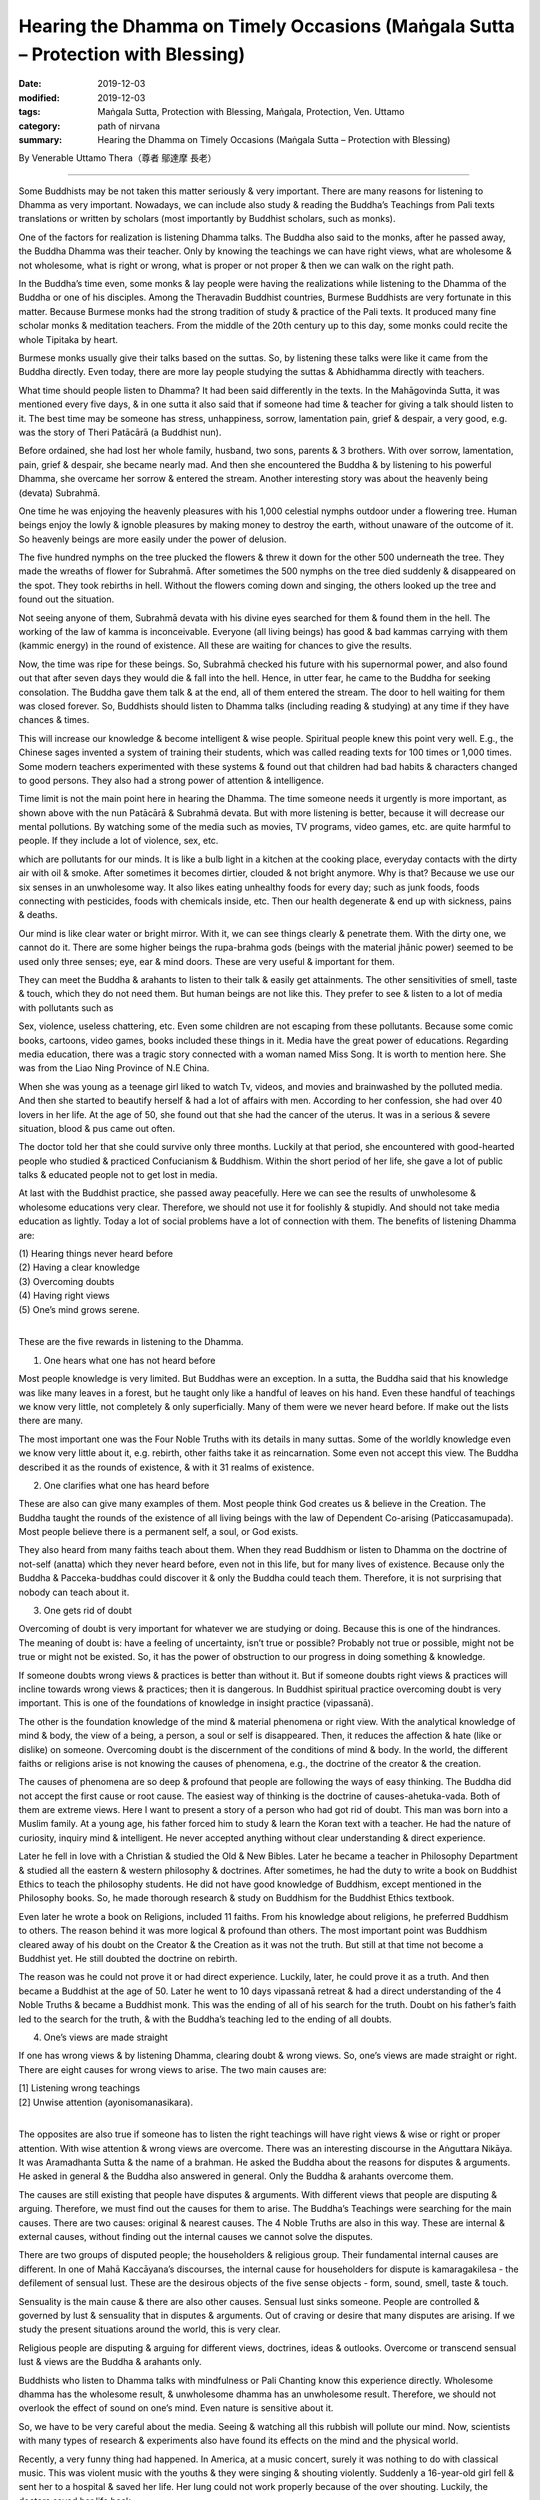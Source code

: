 ====================================================================================
Hearing the Dhamma on Timely Occasions (Maṅgala Sutta – Protection with Blessing)
====================================================================================

:date: 2019-12-03
:modified: 2019-12-03
:tags: Maṅgala Sutta, Protection with Blessing, Maṅgala, Protection, Ven. Uttamo
:category: path of nirvana
:summary: Hearing the Dhamma on Timely Occasions (Maṅgala Sutta – Protection with Blessing)

By Venerable Uttamo Thera（尊者 鄔達摩 長老）

------

Some Buddhists may be not taken this matter seriously & very important. There are many reasons for listening to Dhamma as very important. Nowadays, we can include also study & reading the Buddha’s Teachings from Pali texts translations or written by scholars (most importantly by Buddhist scholars, such as monks).

One of the factors for realization is listening Dhamma talks. The Buddha also said to the monks, after he passed away, the Buddha Dhamma was their teacher. Only by knowing the teachings we can have right views, what are wholesome & not wholesome, what is right or wrong, what is proper or not proper & then we can walk on the right path.

In the Buddha’s time even, some monks & lay people were having the realizations while listening to the Dhamma of the Buddha or one of his disciples. Among the Theravadin Buddhist countries, Burmese Buddhists are very fortunate in this matter. Because Burmese monks had the strong tradition of study & practice of the Pali texts. It produced many fine scholar monks & meditation teachers. From the middle of the 20th century up to this day, some monks could recite the whole Tipitaka by heart.

Burmese monks usually give their talks based on the suttas. So, by listening these talks were like it came from the Buddha directly. Even today, there are more lay people studying the suttas & Abhidhamma directly with teachers.

What time should people listen to Dhamma? It had been said differently in the texts. In the Mahāgovinda Sutta, it was mentioned every five days, & in one sutta it also said that if someone had time & teacher for giving a talk should listen to it. The best time may be someone has stress, unhappiness, sorrow, lamentation pain, grief & despair, a very good, e.g. was the story of Theri Patācārā (a Buddhist nun).

Before ordained, she had lost her whole family, husband, two sons, parents & 3 brothers. With over sorrow, lamentation, pain, grief & despair, she became nearly mad. And then she encountered the Buddha & by listening to his powerful Dhamma, she overcame her sorrow & entered the stream. Another interesting story was about the heavenly being (devata) Subrahmā.

One time he was enjoying the heavenly pleasures with his 1,000 celestial nymphs outdoor under a flowering tree. Human beings enjoy the lowly & ignoble pleasures by making money to destroy the earth, without unaware of the outcome of it. So heavenly beings are more easily under the power of delusion.

The five hundred nymphs on the tree plucked the flowers & threw it down for the other 500 underneath the tree. They made the wreaths of flower for Subrahmā. After sometimes the 500 nymphs on the tree died suddenly & disappeared on the spot. They took rebirths in hell. Without the flowers coming down and singing, the others looked up the tree and found out the situation.

Not seeing anyone of them, Subrahmā devata with his divine eyes searched for them & found them in the hell. The working of the law of kamma is inconceivable. Everyone (all living beings) has good & bad kammas carrying with them (kammic energy) in the round of existence. All these are waiting for chances to give the results.

Now, the time was ripe for these beings. So, Subrahmā checked his future with his supernormal power, and also found out that after seven days they would die & fall into the hell. Hence, in utter fear, he came to the Buddha for seeking consolation. The Buddha gave them talk & at the end, all of them entered the stream. The door to hell waiting for them was closed forever. So, Buddhists should listen to Dhamma talks (including reading & studying) at any time if they have chances & times.

This will increase our knowledge & become intelligent & wise people. Spiritual people knew this point very well. E.g., the Chinese sages invented a system of training their students, which was called reading texts for 100 times or 1,000 times. Some modern teachers experimented with these systems & found out that children had bad habits & characters changed to good persons. They also had a strong power of attention & intelligence.

Time limit is not the main point here in hearing the Dhamma. The time someone needs it urgently is more important, as shown above with the nun Patācārā & Subrahmā devata. But with more listening is better, because it will decrease our mental pollutions. By watching some of the media such as movies, TV programs, video games, etc. are quite harmful to people. If they include a lot of violence, sex, etc.

which are pollutants for our minds. It is like a bulb light in a kitchen at the cooking place, everyday contacts with the dirty air with oil & smoke. After sometimes it becomes dirtier, clouded & not bright anymore. Why is that? Because we use our six senses in an unwholesome way. It also likes eating unhealthy foods for every day; such as junk foods, foods connecting with pesticides, foods with chemicals inside, etc. Then our health degenerate & end up with sickness, pains & deaths.

Our mind is like clear water or bright mirror. With it, we can see things clearly & penetrate them. With the dirty one, we cannot do it. There are some higher beings the rupa-brahma gods (beings with the material jhānic power) seemed to be used only three senses; eye, ear & mind doors. These are very useful & important for them.

They can meet the Buddha & arahants to listen to their talk & easily get attainments. The other sensitivities of smell, taste & touch, which they do not need them. But human beings are not like this. They prefer to see & listen to a lot of media with pollutants such as

Sex, violence, useless chattering, etc. Even some children are not escaping from these pollutants. Because some comic books, cartoons, video games, books included these things in it. Media have the great power of educations.
Regarding media education, there was a tragic story connected with a woman named Miss Song. It is worth to mention here. She was from the Liao Ning Province of N.E China.

When she was young as a teenage girl liked to watch Tv, videos, and movies and brainwashed by the polluted media. And then she started to beautify herself & had a lot of affairs with men. According to her confession, she had over 40 lovers in her life. At the age of 50, she found out that she had the cancer of the uterus. It was in a serious & severe situation, blood & pus came out often.

The doctor told her that she could survive only three months. Luckily at that period, she encountered with good-hearted people who studied & practiced Confucianism & Buddhism. Within the short period of her life, she gave a lot of public talks & educated people not to get lost in media.

At last with the Buddhist practice, she passed away peacefully. Here we can see the results of unwholesome & wholesome educations very clear. Therefore, we should not use it for foolishly & stupidly. And should not take media education as lightly. Today a lot of social problems have a lot of connection with them.
The benefits of listening Dhamma are:

| (1) Hearing things never heard before
| (2) Having a clear knowledge
| (3) Overcoming doubts
| (4) Having right views
| (5) One’s mind grows serene.
| 

These are the five rewards in listening to the Dhamma.

(1) One hears what one has not heard before

Most people knowledge is very limited. But Buddhas were an exception. In a sutta, the Buddha said that his knowledge was like many leaves in a forest, but he taught only like a handful of leaves on his hand. Even these handful of teachings we know very little, not completely & only superficially. Many of them were we never heard before. If make out the lists there are many.

The most important one was the Four Noble Truths with its details in many suttas. Some of the worldly knowledge even we know very little about it, e.g. rebirth, other faiths take it as reincarnation. Some even not accept this view. The Buddha described it as the rounds of existence, & with it 31 realms of existence.


(2) One clarifies what one has heard before

These are also can give many examples of them. Most people think God creates us & believe in the Creation. The Buddha taught the rounds of the existence of all living beings with the law of Dependent Co-arising (Paticcasamupada). Most people believe there is a permanent self, a soul, or God exists.

They also heard from many faiths teach about them. When they read Buddhism or listen to Dhamma on the doctrine of not-self (anatta) which they never heard before, even not in this life, but for many lives of existence. Because only the Buddha & Pacceka-buddhas could discover it & only the Buddha could teach them. Therefore, it is not surprising that nobody can teach about it.

(3) One gets rid of doubt

Overcoming of doubt is very important for whatever we are studying or doing. Because this is one of the hindrances. The meaning of doubt is: have a feeling of uncertainty, isn’t true or possible? Probably not true or possible, might not be true or might not be existed. So, it has the power of obstruction to our progress in doing something & knowledge.

If someone doubts wrong views & practices is better than without it. But if someone doubts right views & practices will incline towards wrong views & practices; then it is dangerous. In Buddhist spiritual practice overcoming doubt is very important. This is one of the foundations of knowledge in insight practice (vipassanā).

The other is the foundation knowledge of the mind & material phenomena or right view. With the analytical knowledge of mind & body, the view of a being, a person, a soul or self is disappeared. Then, it reduces the affection & hate (like or dislike) on someone. Overcoming doubt is the discernment of the conditions of mind & body. In the world, the different faiths or religions arise is not knowing the causes of phenomena, e.g., the doctrine of the creator & the creation.

The causes of phenomena are so deep & profound that people are following the ways of easy thinking. The Buddha did not accept the first cause or root cause. The easiest way of thinking is the doctrine of causes-ahetuka-vada. Both of them are extreme views. Here I want to present a story of a person who had got rid of doubt. This man was born into a Muslim family. At a young age, his father forced him to study & learn the Koran text with a teacher. He had the nature of curiosity, inquiry mind & intelligent. He never accepted anything without clear understanding & direct experience.

Later he fell in love with a Christian & studied the Old & New Bibles. Later he became a teacher in Philosophy Department & studied all the eastern & western philosophy & doctrines. After sometimes, he had the duty to write a book on Buddhist Ethics to teach the philosophy students. He did not have good knowledge of Buddhism, except mentioned in the Philosophy books. So, he made thorough research & study on Buddhism for the Buddhist Ethics textbook.

Even later he wrote a book on Religions, included 11 faiths. From his knowledge about religions, he preferred Buddhism to others. The reason behind it was more logical & profound than others. The most important point was Buddhism cleared away of his doubt on the Creator & the Creation as it was not the truth. But still at that time not become a Buddhist yet. He still doubted the doctrine on rebirth.

The reason was he could not prove it or had direct experience. Luckily, later, he could prove it as a truth. And then became a Buddhist at the age of 50. Later he went to 10 days vipassanā retreat & had a direct understanding of the 4 Noble Truths & became a Buddhist monk. This was the ending of all of his search for the truth. Doubt on his father’s faith led to the search for the truth, & with the Buddha’s teaching led to the ending of all doubts.

(4) One’s views are made straight

If one has wrong views & by listening Dhamma, clearing doubt & wrong views. So, one’s views are made straight or right. There are eight causes for wrong views to arise. The two main causes are:

| [1] Listening wrong teachings
| [2] Unwise attention (ayonisomanasikara).
| 

The opposites are also true if someone has to listen the right teachings will have right views & wise or right or proper attention. With wise attention & wrong views are overcome. There was an interesting discourse in the Aṅguttara Nikāya. It was Aramadhanta Sutta & the name of a brahman. He asked the Buddha about the reasons for disputes & arguments. He asked in general & the Buddha also answered in general. Only the Buddha & arahants overcome them.

The causes are still existing that people have disputes & arguments. With different views that people are disputing & arguing. Therefore, we must find out the causes for them to arise. The Buddha’s Teachings were searching for the main causes. There are two causes: original & nearest causes. The 4 Noble Truths are also in this way. These are internal & external causes, without finding out the internal causes we cannot solve the disputes.

There are two groups of disputed people; the householders & religious group. Their fundamental internal causes are different. In one of Mahā Kaccāyana’s discourses, the internal cause for householders for dispute is kamaragakilesa - the defilement of sensual lust. These are the desirous objects of the five sense objects - form, sound, smell, taste & touch.

Sensuality is the main cause & there are also other causes. Sensual lust sinks someone. People are controlled & governed by lust & sensuality that in disputes & arguments. Out of craving or desire that many disputes are arising. If we study the present situations around the world, this is very clear.

Religious people are disputing & arguing for different views, doctrines, ideas & outlooks. Overcome or transcend sensual lust & views are the Buddha & arahants only.

Buddhists who listen to Dhamma talks with mindfulness or Pali Chanting know this experience directly. Wholesome dhamma has the wholesome result, & unwholesome dhamma has an unwholesome result. Therefore, we should not overlook the effect of sound on one’s mind. Even nature is sensitive about it.

So, we have to be very careful about the media. Seeing & watching all this rubbish will pollute our mind. Now, scientists with many types of research & experiments also have found its effects on the mind and the physical world.

Recently, a very funny thing had happened. In America, at a music concert, surely it was nothing to do with classical music. This was violent music with the youths & they were singing & shouting violently. Suddenly a 16-year-old girl fell & sent her to a hospital & saved her life. Her lung could not work properly because of the over shouting. Luckily, the doctors saved her life back.

The Mahayana Buddhists even use sound & spiritual music to calm their mind. In the Pali Suttas there were many stories & incidents of monks & lay people by listening to the Dhamma gave by the Buddha & they had realizations. Why could these people achieve the results? We know that Buddhist training is sīla, samādhi & paññā. (precepts, concentration & discernment or wisdom).

During the talks, their precepts were pure. Concentrating on the Dhamma & their mind became calm & peaceful. Their mind was not concentrating on the sensual objects like today, man. With the calm & peaceful mind & contemplation led to a realization. The nun Patācārā was overcome by sorrow, lamentation, pain, grief & despair, which made her nearly mad. After hearing the Buddha’s teaching, her mind became calm & serene. And then continued to give her special teaching that she was established in the fruit of stream-entry.

Ālavaka was the most violent & fearsome ogre (yakkha). He was so angry with the Buddha that even threatened to split the Buddha’s heart & grabbed him by the feet & hurled him across the Ganges River. Even this very violent & fearsome being after listened to the Dhamma & his mind became calm & serene & also established in the fruit of stream-entry.

So hearing & listening Dhamma is a very important matter for Buddhists. It is as an important practice in cultivation of the mind, by listening very often with contemplation. This is not only accumulated Dhamma knowledge with contemplation but also increase our intelligence & discernment. With a lot of Dhamma knowledge & practice, we can solve many problems in daily life when it needs.

In a sutta in the Aṅguttara Nikāya, two brahmins Kāranapālī and Piṅgiyāni were talking about the Dhamma of the Buddha. Piṅgiyāni brahman explained to the other brahmin on the qualities of the Buddha Dhamma with five similes. Brahmin Piṅgiyāni was a non-returner (anāgāmin) and visiting the Buddha every day to offer incense & garlands.

[1] Someone after listening to the Dhamma of the samana Gautama (i.e., Buddha) & he could not listen to the other dhammas anymore (i.e., the teachings of other teachers). As an example, someone after eating the best delicious food in full stomach & he could no longer desire tastes of an inferior kind.

[2] Whichever part of the Dhamma one had listened, it would give the satisfaction and placidity of mind. (i.e., it was good in the beginning, in the middle & the end). As an example, someone in hunger & received a honey ball whichever part he had bitten & it gave the delicious flavor.

[3] Whichever part of the Dhamma one had listened, one would derive elation and joy. It was like someone who came upon sandalwood & any part of it would give the sweet smell.

[4] Buddha Gautama was like a medical doctor & his Dhamma could cure the mental diseases (kilesa roga - defilements of the mind). It was like a skillful physician might instantly cure someone who was afflicted & gravely ill. Mahayana medicine Buddha could come from this idea.

[5] Someone was traveling under a very hot sun, with the burning heat, tiredness & hunger. After he encountered a lotus pond, it released him from burning heat, tiredness & hunger.

In the same way by hearing the Buddha Dhamma, it freed someone from the heat of defilements (from the Kāranapālī Sutta). So the power of Dhamma is unlimited & the best medicine for all ills of the world. Whether it is about the body or the mind, in family problems or social problems, political or economic problems, most Buddhists maybe never thought that they are the most fortunate & luckiest beings in the world, because of the past great merits they encounter the Buddha Dhamma in this life.

The Buddha had mentioned very clear that to get a human birth, encounter the Dhamma, to have an interest, to understand and practice accordingly was the most difficult matter in the world. But most of us are taking it as easy & never thinking it as a priceless treasure. We are foolishly & stupidly wasting our chances, time & energy in trivial matters & things. There was an interesting sutta about the four best things in the world.

The devas or gods were looking for the answer to the highest blessing for 12 years. There was also a monk who had supernormal power wanted to know the ending of the four great elements. So he went to heaven to look for the answer. From the lower realms of deity to higher realms of the Brahma god and no-one could answer him. Therefore he had to come down again & ask the Buddha for the answer.

All these profound questions were except the Buddha no one could answer them. Here also the Four Great Kings of the heaven (Cātummahārajika deva) asked Sakka, the King of the 33 Gods on these four best things. Sakka could not give them the answers, so they all came to the Buddha for the answers.


All these four things are connecting with Dhamma.

(1) What is the best gift in the world?

If we are talking about gifts, there are many kinds & for many reasons. As Buddhists, we give or offer four requisites to the monks. Dāna is giving & has two meanings; the gifts & the mental state of giving volition, or things & action. There is a very special kind of gifts which most people overlook or neglect. This is paññā dāna - the gift of knowledge. Gift of things & the gift of knowledge (especially here is the Buddha Dhamma) which one is the best? Dhamma gift is the best one.

The Buddha’s answer to the devas was: “Sabbadānaṁ dhammadānaṁ jinati - The gift of Dhamma is greater than all other gifts.” The devas are satisfied with the answer. The commentary explained it as followed. Why the Buddhists make dāna as the best gift? There are many reasons for this wholesome action. For some, this is the second nature for them and carried with them from their past lives.

For most Buddhists, they develop this wholesome dhamma from the teaching of the law of kamma. The basic reason for Dhamma gift is greater than others is it can lead to the realization of Nibbāna. One of the factors for realization of Nibbāna is listening Dhamma talks. (exception of the Buddha & Paccekabuddhas).

Therefore the gift of Dhamma is the best gift. In this discourse, we are talking about from the point of gift receiver & not the giver. The giver also has its benefits. Material gifts are for this life only & most of them are short life span, e.g., giving foods. Gift of Dhamma leads to the ending of dukkha. Therefore the gift of Dhamma is incomparable from other gifts.

Salvatore Cioffi (1897-1966) – U Lokanatha:

A long time ago in the first half of 20th century, an Italian American chemist received a gift of Dhamma from a friend for Christmas. This book was the English translation of “Dhammapada”. After reading it & he became a Buddhist. Giving up his job & wealth, he went to Burma & ordained there. His ordained name was Ven. Lokanatha or well known in Burma as Italian monk U Lokanatha.

After some years in monkhood, he walked on foot along the silk road from Asia to pass the middle east and to the USA. He determined to follow the Bodhisatta Path (to become a future Buddha). One time he went to pay homage to the famous Ven. Webu Sayadaw & asked him directly; “Ven. Sayadaw, are you an arahant?” Instead of answering his question directly, Sayadaw’s respond was; “I have no courage to become a bodhisatta.” Sayadaw U Lokanatha passed away in Burma in 1966 (He was in Burma for 40 years).


(2) What is the best enjoyment or taste?

There are nine kinds of enjoyment. These are the enjoyments of the common people.

| [1] Enjoyment comes from funny things, or people are amusing & make you smile or laugh.
| [2] Enjoyment comes from affection
| [3] Enjoyment comes from sympathy (garunarasa)
| [4] Enjoyment comes from violence; people like to watch violent movies, & people commit terrors can come from this taste, such as terrorism.
| [5] Enjoyment comes from courageous acts
| [6] Enjoyment comes from loathsomeness
| [7] Enjoyment comes from amazement
| [8] Enjoyment comes from fright (ghost story)
| [9] All other feelings
| 

According to the Buddha; “The taste of Dhamma is greater than all other tastes – Sabharasaṁ dhammarasaṁ jinati.” Why is that? There are no real peace & happiness behind all the other enjoyments. In the end, these are not good. It cannot last long & at last, make people become in confusion.


(3) What is the best delight of the mind?

There are many things which people are looking for delight. Some are with family members, with wealth, with sense objects, etc. People are always looking for pleasure & no contentment. This is human nature. After they get what they want & become happy & joy with it for some periods. Later they become bored with them. So they are changing object to object, matter to matter & never have satisfaction with it. From discontentment & dissatisfaction come human problems & suffering.

Heavenly beings also have this kind of situation. The Buddha’s answer was; “Sabbaratim dhammaratim jinati” – The delight of Dhamma is better than all other delights” Worldly pleasures are not peaceful & calm, even lead to problems & suffering. Dhamma delight or enjoyment is peaceful & calm & true happiness. Therefore yogis & noble beings who have jhānas & fruits use to stay in these peaceful states.

Even the pleasure comes from study & contemplate, the Buddha Dhamma leads to joy & happiness, which excel the sensual pleasure.


(4) What is the best destruction?

The destruction of craving/greed (tanhā) or dukkha is the best. Therefore the Buddha’s answer was; “Tanhākkhayo sabbadukkhaṁ jinati – The destruction of craving or all dukkha is the best.” The destruction of craving or all dukkha is the highest stage of realization, which is arahatta magga & phala – the path & fruit of arahantship.

Therefore the arahatta magga & phala is the destruction of craving/tanhā – tanhākkhayo with the destruction of craving & free from all kind of dukkha. Because craving is the source of all dukkha, we cannot destroy dukkha directly.

So craving is the cause & dukkha is the result. With practice, we can cut off the connection between them. With the destruction of tanhā & dukkha is ended. But human beings are afraid of the destruction of tanhā. So they are searching & fighting for wealth, power & pleasure with each other. With human conflicts, all social problems & sufferings arise. Nowadays, these problems & sufferings are worse than before. With the power of science & technology, the destruction is becoming greater.

Now we are at a critical point. The Buddha taught & urged us for the destruction of craving. Human beings, instead of listening to the Buddha, & become the followers of Mara – The Evil One/Tanhā & develop & increase its qualities. All these four questions were searching & discussing the answers for 12 years. At last, they found the answers from the Blessed One.

The power of Dhamma was so great that even the Buddha took the Dhamma as his teacher. Without a teacher is dangerous & many problems & sufferings are waiting for each one of us from now on to the future. Therefore hearing the Dhamma on timely occasions is the highest protection with a blessing. Listening very quite often is the best way. We should use our leisure time on it.

If we are listening to Tanhā very often it will become our teacher; it will sink us to the bottom of the ocean floor & we can never come up to the surface again. This is the power of tanhā. If we take the Dhamma as our teacher, we can rise higher & higher, at last, will transcend the world & free forever. Listening Dhamma is truly the highest protection & blessing.

Here I want to make some suggestions for Buddhists. It is also very important to other faiths by their teachings. Because terrorists & terrorism arise has some connections with the misunderstanding & misinterpretation problems. Some years ago, the Ven. Nyanaponika Thera mentioned the following point in one of his essays. He said that in the past some Sri Lanka families were teaching their children after they came back from works & schools in the evening before the meal.

Another important thing was some mothers or fathers near bedtime telling their young children with Buddhist stories, such as jataka stories about the bodhisatta – The Great Being. There are nearly 550 stories which described the Buddha’s past lives developed the ten perfections as a bodhisatta. Each perfection has three levels; basic, middle & higher or highest levels. At least every human being should have the basic level of perfection, & can be called as a true human.

Some might think cultivated the paramis was for oneself. It is for both, to oneself & others. These are giving services & making sacrifices for all living beings. Selfishness & self-centeredness bring problems & sufferings to oneself & others. Nearly all the Buddha’s teachings were about human beings & societies. Therefore teaching the children with Buddhist stories is an important education for them. So listening Dhamma is not only for grown-up Buddhists but to all groups.

------

cited from https://oba.org.tw/viewtopic.php?f=22&t=4702&p=36978#p36977 (posted on 2019-11-21)

------

- `Content <{filename}content-of-protection-with-blessings%zh.rst>`__ of "Maṅgala Sutta – Protection with Blessing"

------

- `Content <{filename}../publication-of-ven-uttamo%zh.rst>`__ of Publications of Ven. Uttamo

------

**According to the translator— Ven. Uttamo's words, this is strictly for free distribution only, as a gift of Dhamma—Dhamma Dāna. You may re-format, reprint, translate, and redistribute this work in any medium.**

..
  2019-12-03  create rst